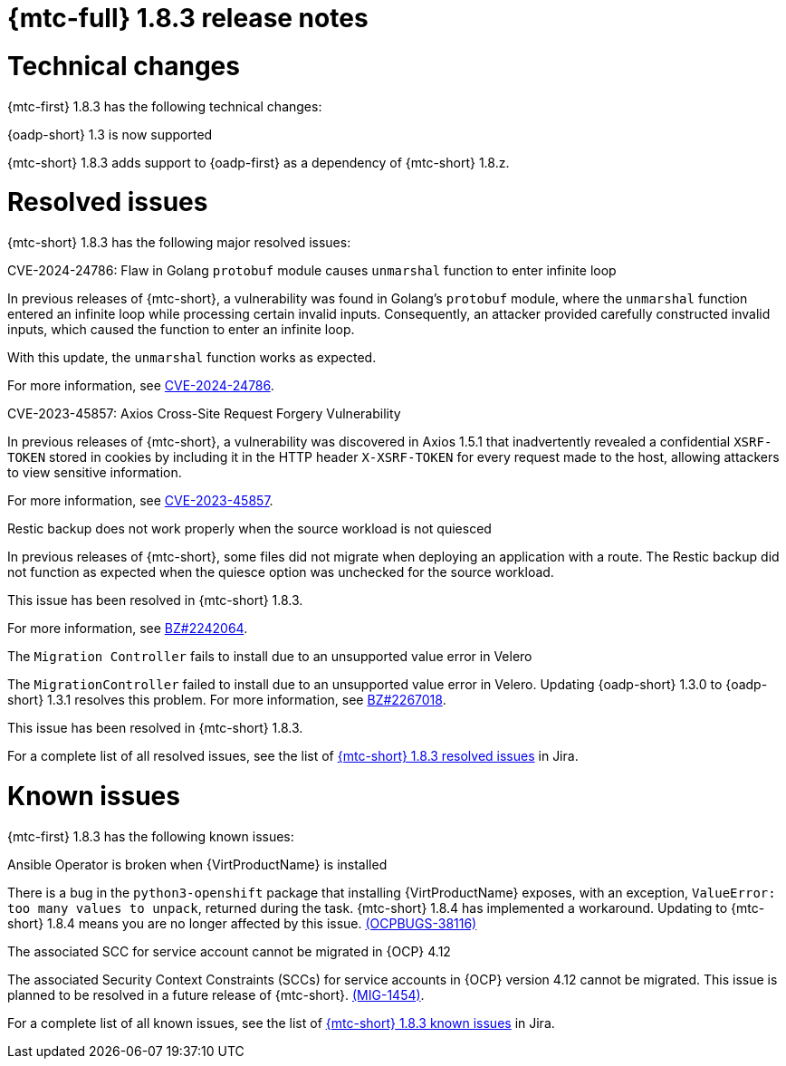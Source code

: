 // Module included in the following assemblies:
//
// * migration_toolkit_for_containers/release_notes/mtc-release-notes-1-8.adoc
:_mod-docs-content-type: REFERENCE
[id="migration-mtc-release-notes-1-8-3_{context}"]
= {mtc-full} 1.8.3 release notes

[id=technical-changes-1-8-3_{context}]
= Technical changes

{mtc-first} 1.8.3 has the following technical changes:

.{oadp-short} 1.3 is now supported

{mtc-short} 1.8.3 adds support to {oadp-first} as a dependency of {mtc-short} 1.8.z.

[id="resolved-issues-1-8-3_{context}"]
= Resolved issues

{mtc-short} 1.8.3 has the following major resolved issues:

.CVE-2024-24786: Flaw in Golang `protobuf` module causes `unmarshal` function to enter infinite loop

In previous releases of {mtc-short}, a vulnerability was found in Golang's `protobuf` module, where the `unmarshal` function entered an infinite loop while processing certain invalid inputs. Consequently, an attacker provided carefully constructed invalid inputs, which caused the function to enter an infinite loop.

With this update, the `unmarshal` function works as expected.

For more information, see link:https://access.redhat.com/security/cve/CVE-2024-24786[CVE-2024-24786].

.CVE-2023-45857: Axios Cross-Site Request Forgery Vulnerability

In previous releases of {mtc-short}, a vulnerability was discovered in Axios 1.5.1 that inadvertently revealed a confidential `XSRF-TOKEN` stored in cookies by including it in the HTTP header `X-XSRF-TOKEN` for every request made to the host, allowing attackers to view sensitive information.

For more information, see link:https://access.redhat.com/security/cve/CVE-2023-45857[CVE-2023-45857].

.Restic backup does not work properly when the source workload is not quiesced

In previous releases of {mtc-short}, some files did not migrate when deploying an application with a route. The Restic backup did not function as expected when the quiesce option was unchecked for the source workload.

This issue has been resolved in {mtc-short} 1.8.3.

For more information, see link:https://bugzilla.redhat.com/show_bug.cgi?id=2242064[BZ#2242064].

.The `Migration Controller` fails to install due to an unsupported value error in Velero

The `MigrationController` failed to install due to an unsupported value error in Velero. Updating {oadp-short} 1.3.0 to {oadp-short} 1.3.1 resolves this problem. For more information, see link:https://bugzilla.redhat.com/show_bug.cgi?id=2267018[BZ#2267018].

This issue has been resolved in {mtc-short} 1.8.3.

For a complete list of all resolved issues, see the list of link:https://issues.redhat.com/issues/?filter=12432429[{mtc-short} 1.8.3 resolved issues] in Jira.

[id="known-issues-1-8-3_{context}"]
= Known issues

{mtc-first} 1.8.3 has the following known issues:

.Ansible Operator is broken when {VirtProductName} is installed

There is a bug in the `python3-openshift` package that installing {VirtProductName} exposes, with an exception, `ValueError: too many values to unpack`, returned during the task. {mtc-short} 1.8.4 has implemented a workaround. Updating to {mtc-short} 1.8.4 means you are no longer affected by this issue. link:https://issues.redhat.com/browse/OCPBUGS-38116[(OCPBUGS-38116)]

.The associated SCC for service account cannot be migrated in {OCP} 4.12

The associated Security Context Constraints (SCCs) for service accounts in {OCP} version 4.12 cannot be migrated. This issue is planned to be resolved in a future release of {mtc-short}. link:https://issues.redhat.com/browse/MIG-1454[(MIG-1454)].

For a complete list of all known issues, see the list of link:https://issues.redhat.com/issues/?filter=12429975[{mtc-short} 1.8.3 known issues] in Jira.

